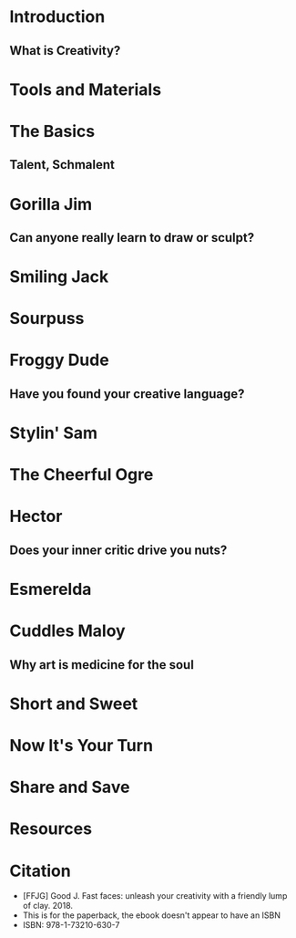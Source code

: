 * Introduction
** What is Creativity?
* Tools and Materials
* The Basics
** Talent, Schmalent
* Gorilla Jim
** Can anyone really learn to draw or sculpt?
* Smiling Jack
* Sourpuss
* Froggy Dude
** Have you found your creative language?
* Stylin' Sam
* The Cheerful Ogre
* Hector
** Does your inner critic drive you nuts?
* Esmerelda
* Cuddles Maloy
** Why art is medicine for the soul
* Short and Sweet
* Now It's Your Turn
* Share and Save
* Resources
* Citation
- [FFJG] Good J. Fast faces: unleash your creativity with a friendly lump of clay. 2018. 
- This is for the paperback, the ebook doesn't appear to have an ISBN
- ISBN: 978-1-73210-630-7
